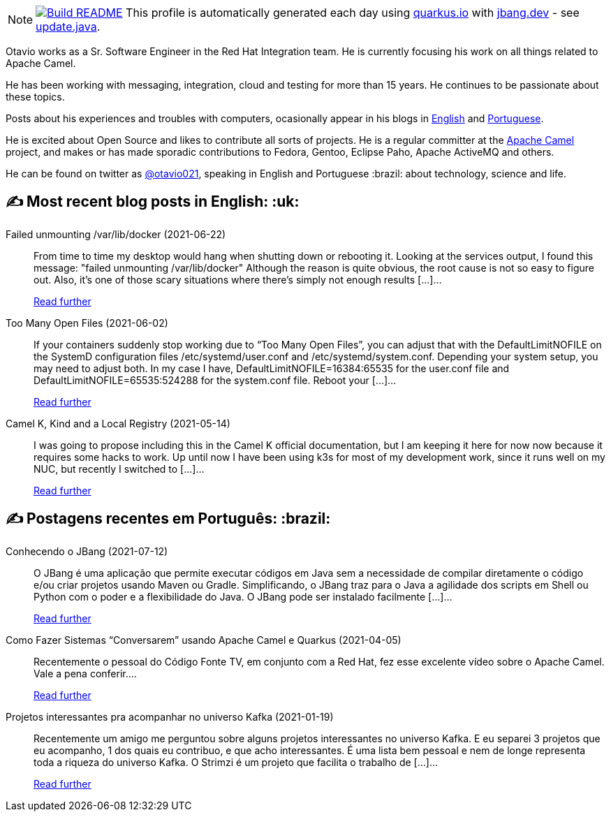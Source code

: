 ifdef::env-github[]
:tip-caption: :bulb:
:note-caption: :information_source:
:important-caption: :heavy_exclamation_mark:
:caution-caption: :fire:
:warning-caption: :warning:
endif::[]
:hide-uri-scheme:
:figure-caption!:

[NOTE]
====
image:https://github.com/maxandersen/maxandersen/workflows/Update%20README/badge.svg[Build README,link="https://github.com/maxandersen/maxandersen/actions?query=workflow%3A%22Update+README%22"]
 This profile is automatically generated each day using https://quarkus.io with https://jbang.dev - see https://github.com/maxandersen/maxandersen/blob/master/update.java[update.java].
====

Otavio works as a Sr. Software Engineer in the Red Hat Integration team. He is currently focusing his work on all things related to Apache Camel.

He has been working with messaging, integration, cloud and testing for more than 15 years. He continues to be passionate about these topics.

Posts about his experiences and troubles with computers, ocasionally appear in his blogs in https://orpiske.net[English] and https://angusyoung.org[Portuguese].

He is excited about Open Source and likes to contribute all sorts of projects. He is a regular committer at the https://camel.apache.org[Apache Camel] project, and makes or has made sporadic contributions to Fedora, Gentoo, Eclipse Paho, Apache ActiveMQ and others.

He can be found on twitter as https://twitter.com/otavio021[@otavio021], speaking in English and Portuguese :brazil: about technology, science and life.


## ✍️ Most recent blog posts in English: :uk:

Failed unmounting /var/lib/docker (2021-06-22)::
From time to time my desktop would hang when shutting down or rebooting it. Looking at the services output, I found this message: "failed unmounting /var/lib/docker" Although the reason is quite obvious, the root cause is not so easy to figure out. Also, it&#8217;s one of those scary situations where there&#8217;s simply not enough results [&#8230;]...
+
https://www.orpiske.net/2021/06/failed-unmounting-var-lib-docker/[Read further^]
Too Many Open Files (2021-06-02)::
If your containers suddenly stop working due to &#8220;Too Many Open Files&#8221;, you can adjust that with the DefaultLimitNOFILE on the SystemD configuration files /etc/systemd/user.conf and /etc/systemd/system.conf. Depending your system setup, you may need to adjust both. In my case I have, DefaultLimitNOFILE=16384:65535 for the user.conf file and DefaultLimitNOFILE=65535:524288 for the system.conf file. Reboot your [&#8230;]...
+
https://www.orpiske.net/2021/06/too-many-open-files/[Read further^]
Camel K, Kind and a Local Registry (2021-05-14)::
I was going to propose including this in the Camel K official documentation, but I am keeping it here for now now because it requires some hacks to work. Up until now I have been using k3s for most of my development work, since it runs well on my NUC, but recently I switched to [&#8230;]...
+
https://www.orpiske.net/2021/05/camel-k-kind-and-a-local-registry/[Read further^]

## ✍️ Postagens recentes em Português: :brazil:

Conhecendo o JBang (2021-07-12)::
O JBang é uma aplicação que permite executar códigos em Java sem a necessidade de compilar diretamente o código e/ou criar projetos usando Maven ou Gradle. Simplificando, o JBang traz para o Java a agilidade dos scripts em Shell ou Python com o poder e a flexibilidade do Java. O JBang pode ser instalado facilmente [&#8230;]...
+
https://www.angusyoung.org/2021/07/12/conhecendo-o-jbang/[Read further^]
Como Fazer Sistemas “Conversarem” usando Apache Camel e Quarkus (2021-04-05)::
Recentemente o pessoal do Código Fonte TV, em conjunto com a Red Hat, fez esse excelente vídeo sobre o Apache Camel. Vale a pena conferir....
+
https://www.angusyoung.org/2021/04/05/como-fazer-sistemas-conversarem-usando-apache-camel-e-quarkus/[Read further^]
Projetos interessantes pra acompanhar no universo Kafka (2021-01-19)::
Recentemente um amigo me perguntou sobre alguns projetos interessantes no universo Kafka. E eu separei 3 projetos que eu acompanho, 1 dos quais eu contribuo, e que acho interessantes. É uma lista bem pessoal e nem de longe representa toda a riqueza do universo Kafka. O Strimzi é um projeto que facilita o trabalho de [&#8230;]...
+
https://www.angusyoung.org/2021/01/19/projetos-interessantes-pra-acompanhar-no-universo-kafka/[Read further^]
